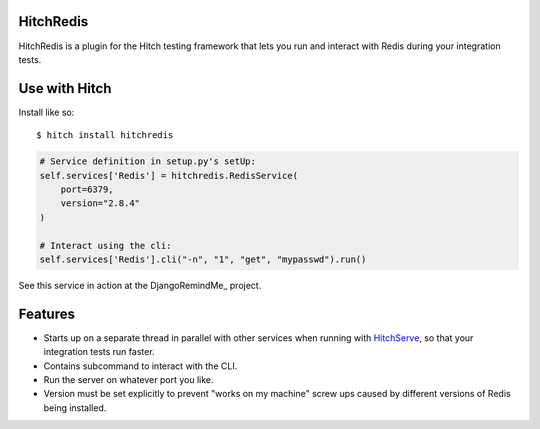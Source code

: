 HitchRedis
==========

HitchRedis is a plugin for the Hitch testing framework that lets you run and
interact with Redis during your integration tests.


Use with Hitch
==============

Install like so::

    $ hitch install hitchredis


.. code-block:: python

        # Service definition in setup.py's setUp:
        self.services['Redis'] = hitchredis.RedisService(
            port=6379,
            version="2.8.4"
        )

        # Interact using the cli:
        self.services['Redis'].cli("-n", "1", "get", "mypasswd").run()


See this service in action at the DjangoRemindMe_ project.


Features
========

* Starts up on a separate thread in parallel with other services when running with HitchServe_, so that your integration tests run faster.
* Contains subcommand to interact with the CLI.
* Run the server on whatever port you like.
* Version must be set explicitly to prevent "works on my machine" screw ups caused by different versions of Redis being installed.


.. _HitchServe: https://github.com/crdoconnor/hitchserve
